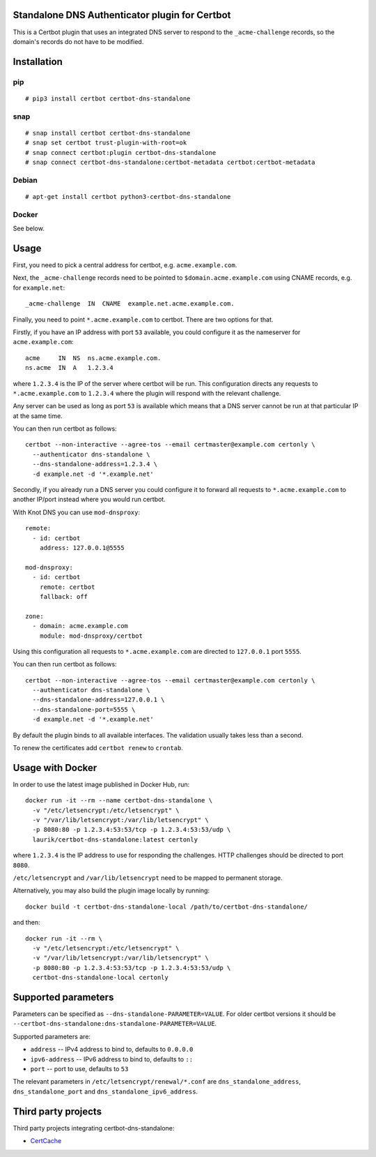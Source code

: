 Standalone DNS Authenticator plugin for Certbot
===============================================

This is a Certbot plugin that uses an integrated DNS server to respond to the
``_acme-challenge`` records, so the domain's records do not have to be
modified.

Installation
============

pip
---

::

    # pip3 install certbot certbot-dns-standalone

snap
----

::

    # snap install certbot certbot-dns-standalone
    # snap set certbot trust-plugin-with-root=ok
    # snap connect certbot:plugin certbot-dns-standalone
    # snap connect certbot-dns-standalone:certbot-metadata certbot:certbot-metadata

Debian
------

::

    # apt-get install certbot python3-certbot-dns-standalone

Docker
------

See below.

Usage
=====

First, you need to pick a central address for certbot, e.g.
``acme.example.com``.

Next, the ``_acme-challenge`` records need to be pointed to
``$domain.acme.example.com`` using CNAME records, e.g. for ``example.net``:

::

    _acme-challenge  IN  CNAME  example.net.acme.example.com.

Finally, you need to point ``*.acme.example.com`` to certbot. There are two
options for that.

Firstly, if you have an IP address with port ``53`` available, you could
configure it as the nameserver for ``acme.example.com``:

::

    acme     IN  NS  ns.acme.example.com.
    ns.acme  IN  A   1.2.3.4

where ``1.2.3.4`` is the IP of the server where certbot will be run. This
configuration directs any requests to ``*.acme.example.com`` to ``1.2.3.4``
where the plugin will respond with the relevant challenge.

Any server can be used as long as port ``53`` is available which means that
a DNS server cannot be run at that particular IP at the same time.

You can then run certbot as follows:

::

    certbot --non-interactive --agree-tos --email certmaster@example.com certonly \
      --authenticator dns-standalone \
      --dns-standalone-address=1.2.3.4 \
      -d example.net -d '*.example.net'

Secondly, if you already run a DNS server you could configure it to forward
all requests to ``*.acme.example.com`` to another IP/port instead where you
would run certbot.

With Knot DNS you can use ``mod-dnsproxy``:

::

    remote:
      - id: certbot
        address: 127.0.0.1@5555

    mod-dnsproxy:
      - id: certbot
        remote: certbot
        fallback: off

    zone:
      - domain: acme.example.com
        module: mod-dnsproxy/certbot

Using this configuration all requests to ``*.acme.example.com`` are directed
to ``127.0.0.1`` port ``5555``.

You can then run certbot as follows:

::

    certbot --non-interactive --agree-tos --email certmaster@example.com certonly \
      --authenticator dns-standalone \
      --dns-standalone-address=127.0.0.1 \
      --dns-standalone-port=5555 \
      -d example.net -d '*.example.net'

By default the plugin binds to all available interfaces. The validation usually
takes less than a second.

To renew the certificates add ``certbot renew`` to ``crontab``.

Usage with Docker
=================

In order to use the latest image published in Docker Hub, run:

::

    docker run -it --rm --name certbot-dns-standalone \
      -v "/etc/letsencrypt:/etc/letsencrypt" \
      -v "/var/lib/letsencrypt:/var/lib/letsencrypt" \
      -p 8080:80 -p 1.2.3.4:53:53/tcp -p 1.2.3.4:53:53/udp \
      laurik/certbot-dns-standalone:latest certonly

where ``1.2.3.4`` is the IP address to use for responding the challenges. HTTP
challenges should be directed to port ``8080``.

``/etc/letsencrypt`` and ``/var/lib/letsencrypt`` need to be mapped to
permanent storage.

Alternatively, you may also build the plugin image locally by running:

::

    docker build -t certbot-dns-standalone-local /path/to/certbot-dns-standalone/

and then:

::

    docker run -it --rm \
      -v "/etc/letsencrypt:/etc/letsencrypt" \
      -v "/var/lib/letsencrypt:/var/lib/letsencrypt" \
      -p 8080:80 -p 1.2.3.4:53:53/tcp -p 1.2.3.4:53:53/udp \
      certbot-dns-standalone-local certonly

Supported parameters
====================

Parameters can be specified as ``--dns-standalone-PARAMETER=VALUE``. For older
certbot versions it should be
``--certbot-dns-standalone:dns-standalone-PARAMETER=VALUE``.

Supported parameters are:

* ``address`` -- IPv4 address to bind to, defaults to ``0.0.0.0``
* ``ipv6-address`` -- IPv6 address to bind to, defaults to ``::``
* ``port`` -- port to use, defaults to ``53``

The relevant parameters in ``/etc/letsencrypt/renewal/*.conf`` are
``dns_standalone_address``, ``dns_standalone_port`` and
``dns_standalone_ipv6_address``.

Third party projects
====================

Third party projects integrating certbot-dns-standalone:

* `CertCache <https://github.com/93million/certcache>`_
